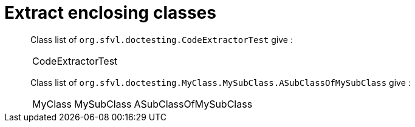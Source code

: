 = Extract enclosing classes

[%autowidth]
Class list of `org.sfvl.doctesting.CodeExtractorTest` give :

[%autowidth]
|====
| CodeExtractorTest
|====

Class list of `org.sfvl.doctesting.MyClass.MySubClass.ASubClassOfMySubClass` give :

[%autowidth]
|====
| MyClass | MySubClass | ASubClassOfMySubClass
|====

++++
<style>
.inline {
   display: inline-block;
   vertical-align: top;
   margin-right: 2em;
}
#content {
   max-width: unset;
   padding-left: 5%;
   padding-right: 5%;
}
</style>
++++